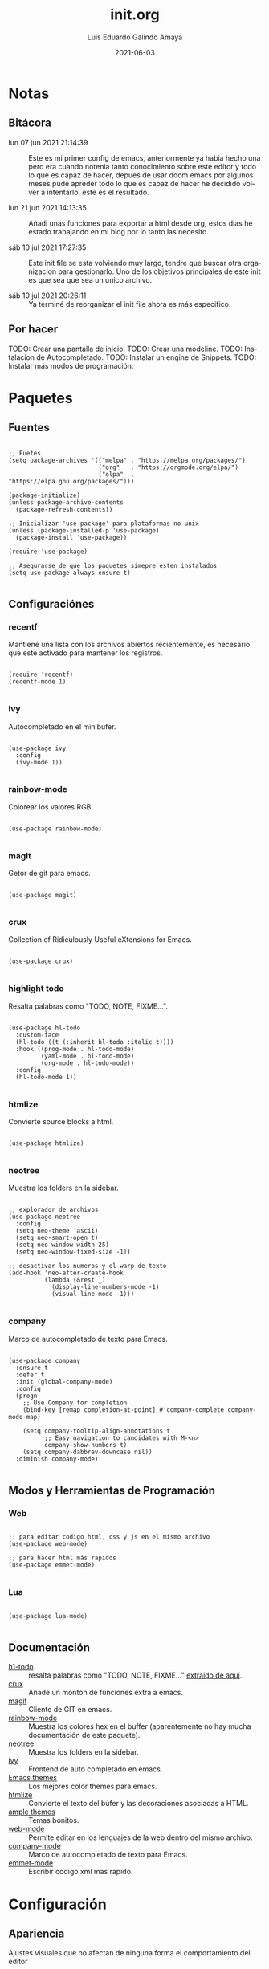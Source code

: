 
#+TITLE:  init.org
#+AUTHOR: Luis Eduardo Galindo Amaya
#+DATE:   2021-06-03                        

#+LANGUAGE: es
#+PROPERTY: header-args :tangle init.el

* Notas 
** Bitácora
- lun 07 jun 2021 21:14:39 :: Este es mi primer config de emacs, anteriormente ya habia hecho una pero era cuando notenia tanto conocimiento sobre este editor y todo lo que es capaz de hacer, depues de usar doom emacs por algunos meses pude apreder todo lo que es capaz de hacer he decidido volver a intentarlo, este es el resultado.

- lun 21 jun 2021 14:13:35 :: Añadi unas funciones para exportar a html desde org, estos dias he estado trabajando en mi blog por lo tanto las necesito.

- sáb 10 jul 2021 17:27:35 :: Este init file se esta volviendo muy largo, tendre que buscar otra organizacion para gestionarlo. Uno de los objetivos principales de este init es que sea que sea un unico archivo.

- sáb 10 jul 2021 20:26:11 :: Ya terminé de reorganizar el init file ahora es más especifico.

** Por hacer
TODO: Crear una pantalla de inicio.
TODO: Crear una modeline.
TODO: Instalacion de Autocompletado.
TODO: Instalar un engine de Snippets.
TODO: Instalar más modos de programación.


* Paquetes
** Fuentes
#+BEGIN_SRC elisp

  ;; Fuetes
  (setq package-archives '(("melpa" . "https://melpa.org/packages/")
                           ("org"   . "https://orgmode.org/elpa/")
                           ("elpa"  . "https://elpa.gnu.org/packages/")))

  (package-initialize)
  (unless package-archive-contents
    (package-refresh-contents))

  ;; Inicializar 'use-package' para plataformas no unix
  (unless (package-installed-p 'use-package)
    (package-install 'use-package))

  (require 'use-package)

  ;; Asegurarse de que los paquetes simepre esten instalados
  (setq use-package-always-ensure t)

#+END_SRC

** Configuraciónes
*** recentf
Mantiene una lista con los archivos abiertos recientemente, es necesario que este activado para mantener los registros.
#+BEGIN_SRC elisp 

  (require 'recentf)
  (recentf-mode 1)

#+END_SRC

*** ivy
Autocompletado en el minibufer.
#+BEGIN_SRC elisp

  (use-package ivy
    :config
    (ivy-mode 1))

#+END_SRC

*** rainbow-mode
Colorear los valores RGB.
#+BEGIN_SRC elisp

  (use-package rainbow-mode)

#+END_SRC

*** magit
Getor de git para emacs.
#+BEGIN_SRC elisp

  (use-package magit)

#+END_SRC

*** crux
Collection of Ridiculously Useful eXtensions for Emacs.
#+BEGIN_SRC elisp

  (use-package crux)

#+END_SRC

*** highlight todo
Resalta palabras como "TODO, NOTE, FIXME...".
#+BEGIN_SRC elisp

  (use-package hl-todo
    :custom-face
    (hl-todo ((t (:inherit hl-todo :italic t))))
    :hook ((prog-mode . hl-todo-mode)
           (yaml-mode . hl-todo-mode)
           (org-mode . hl-todo-mode))
    :config
    (hl-todo-mode 1))

#+END_SRC

*** htmlize
Convierte source blocks a html.
#+BEGIN_SRC elisp

  (use-package htmlize)

#+END_SRC

*** neotree
Muestra los folders en la sidebar.
#+BEGIN_SRC elisp

  ;; explorador de archivos 
  (use-package neotree
    :config
    (setq neo-theme 'ascii)
    (setq neo-smart-open t)
    (setq neo-window-width 25)
    (setq neo-window-fixed-size -1))

  ;; desactivar los numeros y el warp de texto 
  (add-hook 'neo-after-create-hook
            (lambda (&rest _) 
              (display-line-numbers-mode -1)
              (visual-line-mode -1)))

#+END_SRC

*** company 
Marco de autocompletado de texto para Emacs.
#+BEGIN_SRC elisp

  (use-package company
    :ensure t
    :defer t
    :init (global-company-mode)
    :config
    (progn
      ;; Use Company for completion
      (bind-key [remap completion-at-point] #'company-complete company-mode-map)

      (setq company-tooltip-align-annotations t
            ;; Easy navigation to candidates with M-<n>
            company-show-numbers t)
      (setq company-dabbrev-downcase nil))
    :diminish company-mode)

#+END_SRC

** Modos y Herramientas de Programación
*** Web
#+BEGIN_SRC elisp

  ;; para editar codigo html, css y js en el mismo archivo
  (use-package web-mode)

  ;; para hacer html más rapidos
  (use-package emmet-mode)

#+END_SRC

*** Lua
#+BEGIN_SRC elisp

  (use-package lua-mode)

#+END_SRC

** Documentación
+ [[https://github.com/tarsius/hl-todo][h1-todo]] :: resalta palabras como "TODO, NOTE, FIXME..." [[https://www.reddit.com/r/emacs/comments/f8tox6/todo_highlighting/][extraido de aqui]].
+ [[https://github.com/bbatsov/crux][crux]] :: Añade un montón de funciones extra a emacs.
+ [[https://github.com/magit/magit][magit]] :: Cliente de GIT en emacs. 
+ [[https://github.com/emacsmirror/rainbow-mode][rainbow-mode]] :: Muestra los colores hex en el buffer (aparentemente no hay mucha documentación de este paquete).
+ [[https://github.com/jaypei/emacs-neotree][neotree]] :: Muestra los folders en la sidebar.
+ [[https://github.com/abo-abo/swiper][ivy]] :: Frontend de auto completado en emacs.
+ [[https://github.com/owainlewis/emacs-color-themes][Emacs themes]] :: Los mejores color themes para emacs.
+ [[https://github.com/hniksic/emacs-htmlize][htmlize]] :: Convierte el texto del búfer y las decoraciones asociadas a HTML.
+ [[https://github.com/jordonbiondo/ample-theme][ample themes]] :: Temas bonitos.
+ [[https://web-mode.org/][web-mode]] :: Permite editar en los lenguajes de la web dentro del mismo archivo.
+ [[http://company-mode.github.io/][company-mode]] :: Marco de autocompletado de texto para Emacs.
+ [[https://github.com/smihica/emmet-mode][emmet-mode]] :: Escribir codigo xml mas rapido.


* Configuración
** Apariencia
Ajustes visuales que no afectan de ninguna forma el comportamiento del editor
#+BEGIN_SRC elisp

  ;; Tipografia
  ;; (set-face-attribute 'default nil
  ;;                     :font "Fira Code"
  ;;                     :height 98 )

  ;; Ajustes 
  ;; Pantalla de inicio de emacs
  (setq inhibit-startup-message t)
  ;; numeros de linea
  (global-display-line-numbers-mode t)
  ;; scroll bars visibles
  (scroll-bar-mode -1)
  ;; barra de herramientas visisles
  (tool-bar-mode -1)
  ;; menu de herramientas visible
  (menu-bar-mode -1)
  ;; espacio entre el frame y el buffer	   
  (set-fringe-mode 10)
  ;; separar lineas 
  (global-visual-line-mode 1)
  ;; tipo del cursor
  (setq-default cursor-type 'bar)
  ;; tamaño del tab
  (setq-default tab-width 4)

  ;; Mode line
  ;; numero de columna
  (setq column-number-mode t)
  ;; numero de fila
  (line-number-mode t)
  ;; mostrar la hora             
  (display-time-mode -1)
  ;; mostrar batteria
  (display-battery-mode -1)

  ;; Frame
  ;; frame visible
  ;;(set-frame-parameter (selected-frame) 'undecorated t) 
  ;; fondo trasparente
  ;;(set-frame-parameter (selected-frame) 'alpha '(95 95))
  ;; transparencia del borde
  ;;(add-to-list 'default-frame-alist '(alpha 85 85)) 

  ;; Tema
  (use-package ample-theme
    :init (progn (load-theme 'ample t t)
                 (load-theme 'ample-flat t t)
                 (load-theme 'ample-light t t)
                 (enable-theme 'ample-flat))
    :defer t
    :ensure t)

#+END_SRC

** Comportamiento
#+BEGIN_SRC elisp

  ;; guardar escritorio
  ;;(desktop-save-mode 1)                 
  ;; abrir archivo al iniciar
  (find-file "~/notes.org")             
  ;; eliminar elemento seleccionado   
  (delete-selection-mode 1)		
		
#+END_SRC

** Eshell
#+BEGIN_SRC elisp

  (add-hook 'eshell-mode-hook
            (lambda (&rest _) 
              (display-line-numbers-mode -1)
              (visual-line-mode -1)))

#+END_SRC

** Keybinds
#+BEGIN_SRC elisp

  ;; incluidas
  (global-set-key (kbd "C-x t") 'eshell)                                    
  (global-set-key (kbd "C-x j") 'neotree-toggle)                            
  (global-set-key (kbd "C-x <") 'ido-switch-buffer)                         
  (global-set-key (kbd "C-M-z") 'toggle-80-editting-columns-balanced)      

  ;; Crux
  (global-set-key (kbd "C-c f") 'crux-recentf-find-file)
  (global-set-key (kbd "C-,") 'crux-find-user-init-file)
  (global-set-key (kbd "C-x C-u") 'crux-upcase-region)
  (global-set-key (kbd "C-x C-l") 'crux-downcase-region)
  (global-set-key (kbd "C-x M-c") 'crux-capitalize-region)
  (global-set-key (kbd "C-c k") 'crux-kill-other-buffers)

#+END_SRC

** Org
fuentes: [[https://emacs.stackexchange.com/questions/19880/font-size-control-of-latex-previews-in-org-files][Tamaño del la preview de latex]], [[https://ivanaf.com/tikz_snippet_preview_in_orgmode.html][Preview tikz]], [[https://stackoverflow.com/questions/15773354/indent-code-in-org-babel-src-blocks][Indentar src blocks]].
#+BEGIN_SRC elisp

  (use-package org
    :bind
    (:map org-mode-map
          ("<M-return>" . org-toggle-latex-fragment))
    :config
    (setq org-support-shift-select t)
    (setq org-preview-latex-default-process 'dvisvgm)	;preview tikz
    (setq org-src-tab-acts-natively t)	;indentar src_blocks
    (setq org-format-latex-options
          (plist-put org-format-latex-options :scale 1.5))) ;tamaño de preview


  (add-hook 'org-mode-hook
            (lambda ()
              (org-indent-mode t)
              (org-content 2)
              (display-line-numbers-mode -1)))

  ;; Babel
  (org-babel-do-load-languages 'org-babel-load-languages '( (python . t) ) )
  (setq org-babel-python-command "python3")

#+END_SRC

** Backups
Extraido de [[https://www.gnu.org/software/emacs/manual/html_node/tramp/Auto_002dsave-and-Backup.html][www.gnu.org]].
#+BEGIN_SRC elisp

  (add-to-list 'backup-directory-alist
               (cons "." "~/.emacs.d/backups/"))

  (customize-set-variable
   'tramp-backup-directory-alist backup-directory-alist)

#+END_SRC


* Funciones
** Cerrar todos los buffer no activos
Extraido de la [[https://www.emacswiki.org/emacs/KillingBuffers#toc2][wiki de emacs]]. Este paquete es reduntante con crux.
#+BEGIN_SRC elisp

    ;; (defun kill-other-buffers ()
    ;;   "Kill all other buffers."
    ;;   (interactive)
    ;;   (mapc 'kill-buffer (delq (current-buffer) (buffer-list))))

#+END_SRC

** Insertar la fecha del sistema
extraido de la [[https://www.emacswiki.org/emacs/InsertingTodaysDate][wiki de emacs]]. Este paquete es reduntante con crux.
#+BEGIN_SRC elisp

  ;; (defun insert-current-date () (interactive)
  ;;   (insert (shell-command-to-string "echo -n $(date +%Y-%m-%d)")))

#+END_SRC

** Margen de 80 columnas
Extraido de [[https://qastack.mx/emacs/147/how-can-i-get-a-ruler-at-column-80][gastack]] desde la pregunta de [[https://gist.github.com/jordonbiondo/aa6d68b680abdb1a5f70][Jordonbiondo]].
#+BEGIN_SRC elisp

(defun toggle-80-editting-columns ()
  "Set the right window margin so the edittable space is only 80 columns."
  (interactive)
  (let ((margins (window-margins)))
    (if (or (car margins) (cdr margins))
        (set-window-margins nil 0 0)
      (set-window-margins nil 0 (max (- (window-width) 80) 0)))))

(defun toggle-80-editting-columns-balanced ()
  "Set both window margins so the edittable space is only 80 columns."
  (interactive)
  (let ((margins (window-margins)))
    (if (or (car margins) (cdr margins))
        (set-window-margins nil 0 0)
      (let* ((change (max (- (window-width) 80) 0))
             (left (/ change 2))
             (right (- change left)))
        (set-window-margins nil left right)))))

#+END_SRC


* Custom Variables
#+BEGIN_SRC elisp

  (custom-set-variables
   ;; custom-set-variables was added by Custom.
   ;; If you edit it by hand, you could mess it up, so be careful.
   ;; Your init file should contain only one such instance.
   ;; If there is more than one, they won't work right.
   '(package-selected-packages
     (quote
      (lua-mode company emmet-mode web-mode use-package rainbow-mode neotree magit ivy htmlize hl-todo exec-path-from-shell crux base16-theme ample-theme)))
   '(tramp-backup-directory-alist (quote (("." . "~/.emacs.d/backups/")))))
  (custom-set-faces
   ;; custom-set-faces was added by Custom.
   ;; If you edit it by hand, you could mess it up, so be careful.
   ;; Your init file should contain only one such instance.
   ;; If there is more than one, they won't work right.
   '(hl-todo ((t (:inherit hl-todo :italic t)))))

#+END_SRC


* Modificaciones de Prueba 
#+BEGIN_SRC elisp 

  ;; -------------------- Pruebas --------------------

  ;; https://www.reddit.com/r/emacs/comments/98prqr/how_would_i_make_a_keybinding_run_a_shell_command/

  (defun run-buffer ()
    (interactive)
    (shell-command (concat "./eigenmath " buffer-file-name)))
  (global-set-key (kbd "<f9>") 'run-buffer)

#+END_SRC
